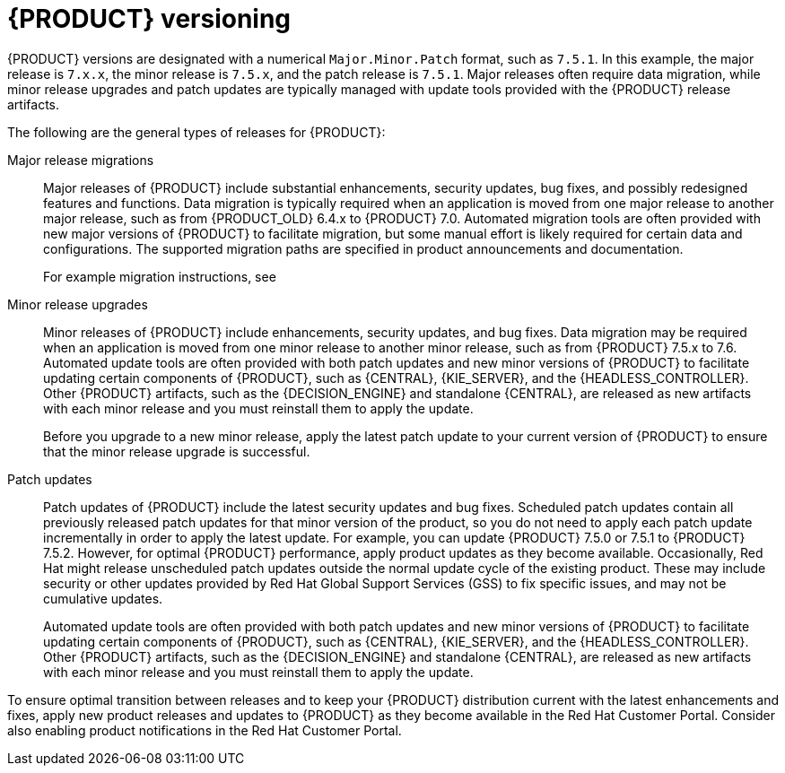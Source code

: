 [id='about-ba-con_{context}']

= {PRODUCT} versioning

{PRODUCT} versions are designated with a numerical `Major.Minor.Patch` format, such as `7.5.1`. In this example, the major release is `7.x.x`, the minor release is `7.5.x`, and the patch release is `7.5.1`. Major releases often require data migration, while minor release upgrades and patch updates are typically managed with update tools provided with the {PRODUCT} release artifacts.

The following are the general types of releases for {PRODUCT}:

Major release migrations::

Major releases of {PRODUCT} include substantial enhancements, security updates, bug fixes, and possibly redesigned features and functions. Data migration is typically required when an application is moved from one major release to another major release, such as from {PRODUCT_OLD} 6.4.x to {PRODUCT} 7.0. Automated migration tools are often provided with new major versions of {PRODUCT} to facilitate migration, but some manual effort is likely required for certain data and configurations. The supported migration paths are specified in product announcements and documentation.
+
For example migration instructions, see
ifdef::PAM[]
link:https://access.redhat.com/documentation/en-us/red_hat_process_automation_manager/7.0/html/migrating_from_red_hat_jboss_bpm_suite_6.4_to_red_hat_process_automation_manager_7.0/[_Migrating from {PRODUCT_OLD} 6.4 to {PRODUCT} 7.0_].
endif::[]
ifdef::DM[]
link:https://access.redhat.com/documentation/en-us/red_hat_decision_manager/7.0/html-single/migrating_from_red_hat_jboss_brms_6.4_to_red_hat_decision_manager_7.0/[_Migrating from {PRODUCT_OLD} 6.4 to {PRODUCT} 7.0_].
endif::[]

Minor release upgrades::

Minor releases of {PRODUCT} include enhancements, security updates, and bug fixes. Data migration may be required when an application is moved from one minor release to another minor release, such as from {PRODUCT} 7.5.x to 7.6. Automated update tools are often provided with both patch updates and new minor versions of {PRODUCT} to facilitate updating certain components of {PRODUCT}, such as {CENTRAL}, {KIE_SERVER}, and the {HEADLESS_CONTROLLER}. Other {PRODUCT} artifacts, such as the {DECISION_ENGINE} and standalone {CENTRAL}, are released as new artifacts with each minor release and you must reinstall them to apply the update.
+
Before you upgrade to a new minor release, apply the latest patch update to your current version of {PRODUCT} to ensure that the minor release upgrade is successful.

Patch updates::

Patch updates of {PRODUCT} include the latest security updates and bug fixes. Scheduled patch updates contain all previously released patch updates for that minor version of the product, so you do not need to apply each patch update incrementally in order to apply the latest update. For example, you can update {PRODUCT} 7.5.0 or 7.5.1 to {PRODUCT} 7.5.2. However, for optimal {PRODUCT} performance, apply product updates as they become available. Occasionally, Red Hat might release unscheduled patch updates outside the normal update cycle of the existing product. These may include security or other updates provided by Red Hat Global Support Services (GSS) to fix specific issues, and may not be cumulative updates.
+
Automated update tools are often provided with both patch updates and new minor versions of {PRODUCT} to facilitate updating certain components of {PRODUCT}, such as {CENTRAL}, {KIE_SERVER}, and the {HEADLESS_CONTROLLER}. Other {PRODUCT} artifacts, such as the {DECISION_ENGINE} and standalone {CENTRAL}, are released as new artifacts with each minor release and you must reinstall them to apply the update.

To ensure optimal transition between releases and to keep your {PRODUCT} distribution current with the latest enhancements and fixes, apply new product releases and updates to {PRODUCT} as they become available in the Red Hat Customer Portal. Consider also enabling product notifications in the Red Hat Customer Portal.
